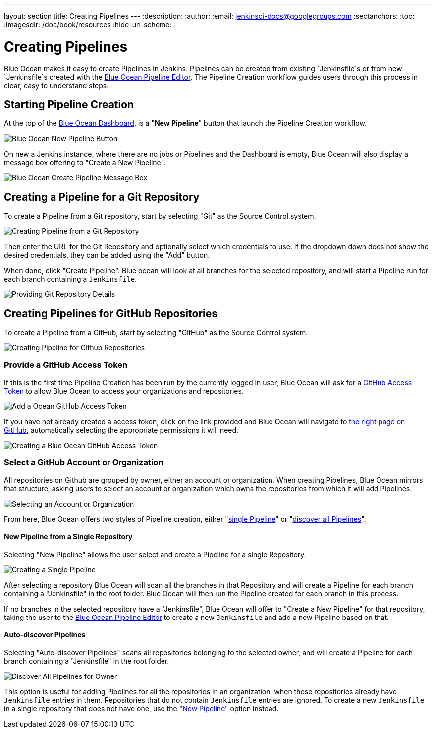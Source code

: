 ---
layout: section
title: Creating Pipelines
---
:description:
:author:
:email: jenkinsci-docs@googlegroups.com
:sectanchors:
:toc:
:imagesdir: /doc/book/resources
:hide-uri-scheme:

= Creating Pipelines

Blue Ocean makes it easy to create Pipelines in Jenkins.
Pipelines can be created from existing `Jenkinsfile`s
or from new `Jenkinsfile`s created with the
<<pipeline-editor#, Blue Ocean Pipeline Editor>>.
The Pipeline Creation workflow guides users through this process in clear,
easy to understand steps.

== Starting Pipeline Creation

At the top of the <<dashboard#, Blue Ocean Dashboard>>,
is a "*New Pipeline*" button that launch the Pipeline Creation workflow.

image:blueocean/creating-pipelines/new-pipeline-button.png['Blue Ocean New Pipeline Button']

On new a Jenkins instance, where there are no jobs or Pipelines
and the Dashboard is empty, Blue Ocean will also display a message box offering
to "Create a New Pipeline".

image:blueocean/intro/new-pipeline-box.png['Blue Ocean Create Pipeline Message Box']

== Creating a Pipeline for a Git Repository

To create a Pipeline from a Git repository,
start by selecting "Git" as the Source Control system.

image:blueocean/creating-pipelines/select-git.png['Creating Pipeline from a Git Repository']

Then enter the URL for the Git Repository and optionally select which credentials
to use.  If the dropdown down does not show the desired credentials,
they can be added using the "Add" button.

When done, click "Create Pipeline".
Blue ocean will look at all branches for the selected repository,
and will start a Pipeline run for each branch containing a `Jenkinsfile`.

image:blueocean/creating-pipelines/git-create-pipeline.png['Providing Git Repository Details']

== Creating Pipelines for GitHub Repositories

To create a Pipeline from a GitHub,
start by selecting "GitHub" as the Source Control system.

image:blueocean/creating-pipelines/select-github.png['Creating Pipeline for Github Repositories']

=== Provide a GitHub Access Token

If this is the first time Pipeline Creation has been run by the currently logged in user,
Blue Ocean will ask for a
link:https://help.github.com/articles/creating-a-personal-access-token-for-the-command-line/[GitHub Access Token]
to allow Blue Ocean to access your organizations and repositories.

image:blueocean/creating-pipelines/github-create-token.png['Add a Ocean GitHub Access Token']

If you have not already created a access token, click on the link provided and
Blue Ocean will navigate to
link:https://github.com/settings/tokens/new[the right page on GitHub],
automatically selecting the appropriate permissions it will need.

image:blueocean/creating-pipelines/github-personal-access-token.png['Creating a Blue Ocean GitHub Access Token']

=== Select a GitHub Account or Organization

All repositories on Github are grouped by owner, either an account or organization.
When creating Pipelines, Blue Ocean mirrors that structure,
asking users to select an account or organization which owns the repositories
from which it will add Pipelines.

image:blueocean/creating-pipelines/github-org.png['Selecting an Account or Organization']

From here, Blue Ocean offers two styles of Pipeline creation, either
"<<github-new-pipeline, single Pipeline>>" or
"<<github-auto-discover, discover all Pipelines>>".

[[github-new-pipeline]]
==== New Pipeline from a Single Repository

Selecting "New Pipeline" allows the user select and create a Pipeline for
a single Repository.

image:blueocean/creating-pipelines/github-new-pipeline.png['Creating a Single Pipeline']

After selecting a repository Blue Ocean will scan all the branches in that Repository
and will create a Pipeline for each branch containing a "Jenkinsfile" in the root folder.
Blue Ocean will then run the Pipeline created for each branch in this process.

If no branches in the selected repository have a "Jenkinsfile",
Blue Ocean will offer to "Create a New Pipeline" for that repository,
taking the user to the
<<pipeline-editor#, Blue Ocean Pipeline Editor>>
to create a new `Jenkinsfile` and add a new Pipeline based on that.

[[github-auto-discover]]
==== Auto-discover Pipelines

Selecting "Auto-discover Pipelines" scans all repositories belonging to the selected owner,
and will create a Pipeline for each branch containing a "Jenkinsfile" in the root folder.

image:blueocean/creating-pipelines/github-auto-discover.png['Discover All Pipelines for Owner']

This option is useful for adding Pipelines for all the repositories in an organization,
when those repositories already have `Jenkinsfile` entries in them.
Repositories that do not contain `Jenkinsfile` entries are ignored.
To create a new `Jenkinsfile` in a single repository that does not have one, use the
"<<github-new-pipeline, New Pipeline>>" option instead.
